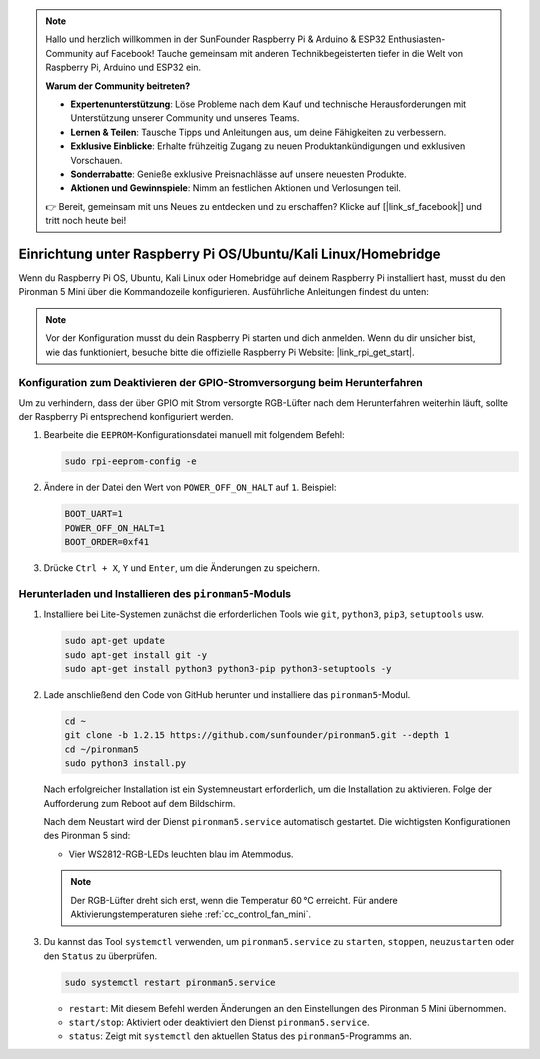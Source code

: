 .. note:: 

    Hallo und herzlich willkommen in der SunFounder Raspberry Pi & Arduino & ESP32 Enthusiasten-Community auf Facebook! Tauche gemeinsam mit anderen Technikbegeisterten tiefer in die Welt von Raspberry Pi, Arduino und ESP32 ein.

    **Warum der Community beitreten?**

    - **Expertenunterstützung**: Löse Probleme nach dem Kauf und technische Herausforderungen mit Unterstützung unserer Community und unseres Teams.
    - **Lernen & Teilen**: Tausche Tipps und Anleitungen aus, um deine Fähigkeiten zu verbessern.
    - **Exklusive Einblicke**: Erhalte frühzeitig Zugang zu neuen Produktankündigungen und exklusiven Vorschauen.
    - **Sonderrabatte**: Genieße exklusive Preisnachlässe auf unsere neuesten Produkte.
    - **Aktionen und Gewinnspiele**: Nimm an festlichen Aktionen und Verlosungen teil.

    👉 Bereit, gemeinsam mit uns Neues zu entdecken und zu erschaffen? Klicke auf [|link_sf_facebook|] und tritt noch heute bei!

.. _set_up_pironman5_mini:

Einrichtung unter Raspberry Pi OS/Ubuntu/Kali Linux/Homebridge
======================================================================

Wenn du Raspberry Pi OS, Ubuntu, Kali Linux oder Homebridge auf deinem Raspberry Pi installiert hast, musst du den Pironman 5 Mini über die Kommandozeile konfigurieren. Ausführliche Anleitungen findest du unten:

.. note::

  Vor der Konfiguration musst du dein Raspberry Pi starten und dich anmelden. Wenn du dir unsicher bist, wie das funktioniert, besuche bitte die offizielle Raspberry Pi Website: |link_rpi_get_start|.


Konfiguration zum Deaktivieren der GPIO-Stromversorgung beim Herunterfahren
--------------------------------------------------------------------------------------
Um zu verhindern, dass der über GPIO mit Strom versorgte RGB-Lüfter nach dem Herunterfahren weiterhin läuft, sollte der Raspberry Pi entsprechend konfiguriert werden.

#. Bearbeite die ``EEPROM``-Konfigurationsdatei manuell mit folgendem Befehl:

   .. code-block:: shell
   
     sudo rpi-eeprom-config -e

#. Ändere in der Datei den Wert von ``POWER_OFF_ON_HALT`` auf ``1``. Beispiel:

   .. code-block:: shell
   
     BOOT_UART=1
     POWER_OFF_ON_HALT=1
     BOOT_ORDER=0xf41

#. Drücke ``Ctrl + X``, ``Y`` und ``Enter``, um die Änderungen zu speichern.


Herunterladen und Installieren des ``pironman5``-Moduls
-----------------------------------------------------------

#. Installiere bei Lite-Systemen zunächst die erforderlichen Tools wie ``git``, ``python3``, ``pip3``, ``setuptools`` usw.

   .. code-block:: shell

     sudo apt-get update
     sudo apt-get install git -y
     sudo apt-get install python3 python3-pip python3-setuptools -y

#. Lade anschließend den Code von GitHub herunter und installiere das ``pironman5``-Modul.

   .. code-block:: shell

      cd ~
      git clone -b 1.2.15 https://github.com/sunfounder/pironman5.git --depth 1
      cd ~/pironman5
      sudo python3 install.py

   Nach erfolgreicher Installation ist ein Systemneustart erforderlich, um die Installation zu aktivieren. Folge der Aufforderung zum Reboot auf dem Bildschirm.

   Nach dem Neustart wird der Dienst ``pironman5.service`` automatisch gestartet. Die wichtigsten Konfigurationen des Pironman 5 sind:

   * Vier WS2812-RGB-LEDs leuchten blau im Atemmodus.

   .. note::

     Der RGB-Lüfter dreht sich erst, wenn die Temperatur 60 °C erreicht. Für andere Aktivierungstemperaturen siehe :ref:`cc_control_fan_mini`.

#. Du kannst das Tool ``systemctl`` verwenden, um ``pironman5.service`` zu ``starten``, ``stoppen``, ``neuzustarten`` oder den ``Status`` zu überprüfen.

   .. code-block:: shell

      sudo systemctl restart pironman5.service

   * ``restart``: Mit diesem Befehl werden Änderungen an den Einstellungen des Pironman 5 Mini übernommen.
   * ``start/stop``: Aktiviert oder deaktiviert den Dienst ``pironman5.service``.
   * ``status``: Zeigt mit ``systemctl`` den aktuellen Status des ``pironman5``-Programms an.
